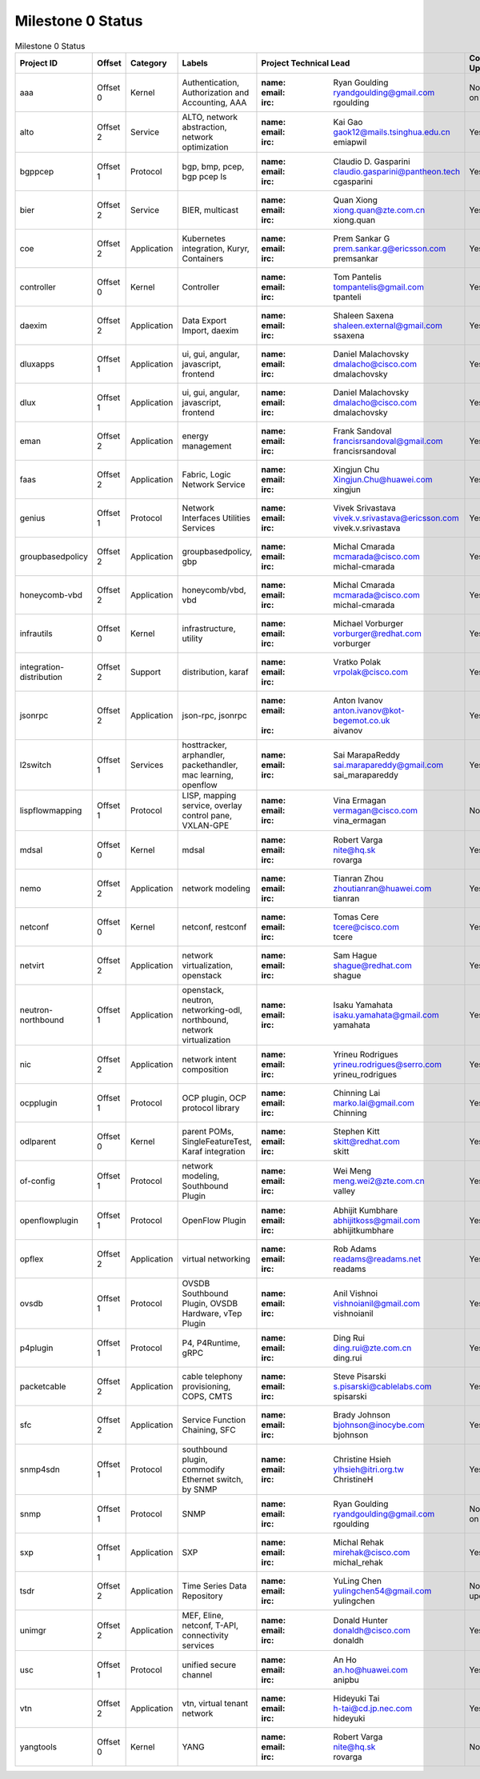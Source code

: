 Milestone 0 Status
==================

.. list-table:: Milestone 0 Status
   :widths: auto
   :header-rows: 1

   * - Project ID
     - Offset
     - Category
     - Labels
     - Project Technical Lead
     - Committers Updated
   * - aaa
     - Offset 0
     - Kernel
     - Authentication, Authorization and Accounting, AAA
     - :name: Ryan Goulding
       :email: ryandgoulding@gmail.com
       :irc: rgoulding
     - No, working on this.
   * - alto
     - Offset 2
     - Service
     - ALTO, network abstraction, network optimization
     - :name: Kai Gao
       :email: gaok12@mails.tsinghua.edu.cn
       :irc: emiapwil
     - Yes
   * - bgppcep
     - Offset 1
     - Protocol
     - bgp, bmp, pcep, bgp pcep ls
     - :name: Claudio D. Gasparini
       :email: claudio.gasparini@pantheon.tech
       :irc: cgasparini
     - Yes
   * - bier
     - Offset 2
     - Service
     - BIER, multicast
     - :name: Quan Xiong
       :email: xiong.quan@zte.com.cn
       :irc: xiong.quan
     - Yes
   * - coe
     - Offset 2
     - Application
     - Kubernetes integration, Kuryr, Containers
     - :name: Prem Sankar G
       :email: prem.sankar.g@ericsson.com
       :irc: premsankar
     - Yes
   * - controller
     - Offset 0
     - Kernel
     - Controller
     - :name: Tom Pantelis
       :email: tompantelis@gmail.com
       :irc: tpanteli
     - Yes
   * - daexim
     - Offset 2
     - Application
     - Data Export Import, daexim
     - :name: Shaleen Saxena
       :email: shaleen.external@gmail.com
       :irc: ssaxena
     - Yes
   * - dluxapps
     - Offset 1
     - Application
     - ui, gui, angular, javascript, frontend
     - :name: Daniel Malachovsky
       :email: dmalacho@cisco.com
       :irc: dmalachovsky
     - Yes
   * - dlux
     - Offset 1
     - Application
     - ui, gui, angular, javascript, frontend
     - :name: Daniel Malachovsky
       :email: dmalacho@cisco.com
       :irc: dmalachovsky
     - Yes
   * - eman
     - Offset 2
     - Application
     - energy management
     - :name: Frank Sandoval
       :email: francisrsandoval@gmail.com
       :irc: francisrsandoval
     - Yes
   * - faas
     - Offset 2
     - Application
     - Fabric, Logic Network Service
     - :name: Xingjun Chu
       :email: Xingjun.Chu@huawei.com
       :irc: xingjun
     - Yes
   * - genius
     - Offset 1
     - Protocol
     - Network Interfaces Utilities Services
     - :name: Vivek Srivastava
       :email: vivek.v.srivastava@ericsson.com
       :irc: vivek.v.srivastava
     - Yes
   * - groupbasedpolicy
     - Offset 2
     - Application
     - groupbasedpolicy, gbp
     - :name: Michal Cmarada
       :email: mcmarada@cisco.com
       :irc: michal-cmarada
     - Yes
   * - honeycomb-vbd
     - Offset 2
     - Application
     - honeycomb/vbd, vbd
     - :name: Michal Cmarada
       :email: mcmarada@cisco.com
       :irc: michal-cmarada
     - Yes
   * - infrautils
     - Offset 0
     - Kernel
     - infrastructure, utility
     - :name: Michael Vorburger
       :email: vorburger@redhat.com
       :irc: vorburger
     - Yes
   * - integration-distribution
     - Offset 2
     - Support
     - distribution, karaf
     - :name: Vratko Polak
       :email: vrpolak@cisco.com
       :irc:
     - Yes
   * - jsonrpc
     - Offset 2
     - Application
     - json-rpc, jsonrpc
     - :name: Anton Ivanov
       :email: anton.ivanov@kot-begemot.co.uk
       :irc: aivanov
     - Yes
   * - l2switch
     - Offset 1
     - Services
     - hosttracker, arphandler, packethandler, mac learning, openflow
     - :name: Sai MarapaReddy
       :email: sai.marapareddy@gmail.com
       :irc: sai_marapareddy
     - Yes
   * - lispflowmapping
     - Offset 1
     - Protocol
     - LISP, mapping service, overlay control pane, VXLAN-GPE
     - :name: Vina Ermagan
       :email: vermagan@cisco.com
       :irc: vina_ermagan
     - No
   * - mdsal
     - Offset 0
     - Kernel
     - mdsal
     - :name: Robert Varga
       :email: nite@hq.sk
       :irc: rovarga
     - Yes
   * - nemo
     - Offset 2
     - Application
     - network modeling
     - :name: Tianran Zhou
       :email: zhoutianran@huawei.com
       :irc: tianran
     - Yes
   * - netconf
     - Offset 0
     - Kernel
     - netconf, restconf
     - :name: Tomas Cere
       :email: tcere@cisco.com
       :irc: tcere
     - Yes
   * - netvirt
     - Offset 2
     - Application
     - network virtualization, openstack
     - :name: Sam Hague
       :email: shague@redhat.com
       :irc: shague
     - Yes
   * - neutron-northbound
     - Offset 1
     - Application
     - openstack, neutron, networking-odl, northbound, network virtualization
     - :name: Isaku Yamahata
       :email: isaku.yamahata@gmail.com
       :irc: yamahata
     - Yes
   * - nic
     - Offset 2
     - Application
     - network intent composition
     - :name: Yrineu Rodrigues
       :email: yrineu.rodrigues@serro.com
       :irc: yrineu_rodrigues
     - Yes
   * - ocpplugin
     - Offset 1
     - Protocol
     - OCP plugin, OCP protocol library
     - :name: Chinning Lai
       :email: marko.lai@gmail.com
       :irc: Chinning
     - Yes
   * - odlparent
     - Offset 0
     - Kernel
     - parent POMs, SingleFeatureTest, Karaf integration
     - :name: Stephen Kitt
       :email: skitt@redhat.com
       :irc: skitt
     - Yes
   * - of-config
     - Offset 1
     - Protocol
     - network modeling, Southbound Plugin
     - :name: Wei Meng
       :email: meng.wei2@zte.com.cn
       :irc: valley
     - Yes
   * - openflowplugin
     - Offset 1
     - Protocol
     - OpenFlow Plugin
     - :name: Abhijit Kumbhare
       :email: abhijitkoss@gmail.com
       :irc: abhijitkumbhare
     - Yes
   * - opflex
     - Offset 2
     - Application
     - virtual networking
     - :name: Rob Adams
       :email: readams@readams.net
       :irc: readams
     - Yes
   * - ovsdb
     - Offset 1
     - Protocol
     - OVSDB Southbound Plugin, OVSDB Hardware, vTep Plugin
     - :name: Anil Vishnoi
       :email: vishnoianil@gmail.com
       :irc: vishnoianil
     - Yes
   * - p4plugin
     - Offset 1
     - Protocol
     - P4, P4Runtime, gRPC
     - :name: Ding Rui
       :email: ding.rui@zte.com.cn
       :irc: ding.rui
     - Yes
   * - packetcable
     - Offset 2
     - Application
     - cable telephony provisioning, COPS, CMTS
     - :name: Steve Pisarski
       :email: s.pisarski@cablelabs.com
       :irc: spisarski
     - Yes
   * - sfc
     - Offset 2
     - Application
     - Service Function Chaining, SFC
     - :name: Brady Johnson
       :email: bjohnson@inocybe.com
       :irc: bjohnson
     - Yes
   * - snmp4sdn
     - Offset 1
     - Protocol
     - southbound plugin, commodify Ethernet switch, by SNMP
     - :name: Christine Hsieh
       :email: ylhsieh@itri.org.tw
       :irc: ChristineH
     - Yes
   * - snmp
     - Offset 1
     - Protocol
     - SNMP
     - :name: Ryan Goulding
       :email: ryandgoulding@gmail.com
       :irc: rgoulding
     - No, working on this.
   * - sxp
     - Offset 1
     - Application
     - SXP
     - :name: Michal Rehak
       :email: mirehak@cisco.com
       :irc: michal_rehak
     - Yes
   * - tsdr
     - Offset 2
     - Application
     - Time Series Data Repository
     - :name: YuLing Chen
       :email: yulingchen54@gmail.com
       :irc: yulingchen
     - No, being updated.
   * - unimgr
     - Offset 2
     - Application
     - MEF, Eline, netconf, T-API, connectivity services
     - :name: Donald Hunter
       :email: donaldh@cisco.com
       :irc: donaldh
     - Yes
   * - usc
     - Offset 1
     - Protocol
     - unified secure channel
     - :name: An Ho
       :email: an.ho@huawei.com
       :irc: anipbu
     - Yes
   * - vtn
     - Offset 2
     - Application
     - vtn, virtual tenant network
     - :name: Hideyuki Tai
       :email: h-tai@cd.jp.nec.com
       :irc: hideyuki
     - Yes
   * - yangtools
     - Offset 0
     - Kernel
     - YANG
     - :name: Robert Varga
       :email: nite@hq.sk
       :irc: rovarga
     - No
